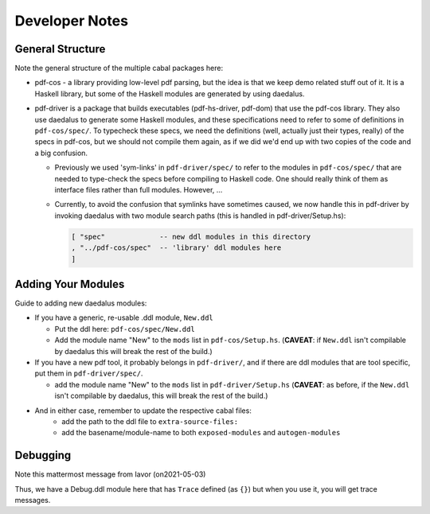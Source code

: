 Developer Notes
===============

General Structure
-----------------

Note the general structure of the multiple cabal packages here:

- pdf-cos - a library providing low-level pdf parsing, but the idea is that we
  keep demo related stuff out of it. It is a Haskell library, but some of the
  Haskell modules are generated by using daedalus.
  
- pdf-driver is a package that builds executables (pdf-hs-driver, pdf-dom) that
  use the pdf-cos library. They also use daedalus to generate some Haskell modules, and
  these specifications need to refer to some of definitions in ``pdf-cos/spec/``.
  To typecheck these specs, we need the definitions (well, actually just their
  types, really) of the specs in pdf-cos, but we should not compile
  them again, as if we did we'd end up with two copies of the code and a big
  confusion.

  - Previously we used 'sym-links' in ``pdf-driver/spec/`` to refer to the modules
    in ``pdf-cos/spec/`` that are needed to type-check the specs before compiling to
    Haskell code. One should really think of them as interface files rather than
    full modules. However, ...

  - Currently, to avoid the confusion that symlinks have sometimes caused,
    we now handle this in pdf-driver by invoking daedalus with two
    module search paths (this is handled in pdf-driver/Setup.hs):
    
    .. code-block::

       [ "spec"             -- new ddl modules in this directory
       , "../pdf-cos/spec"  -- 'library' ddl modules here
       ]

Adding Your Modules
-------------------

Guide to adding new daedalus modules:

- If you have a generic, re-usable .ddl module, ``New.ddl``
  
  - Put the ddl here: ``pdf-cos/spec/New.ddl``
    
  - Add the module name "New" to the ``mods`` list in ``pdf-cos/Setup.hs``. 
    (**CAVEAT**: if ``New.ddl`` isn't compilable by daedalus this will break the
    rest of the build.)

- If you have a new pdf tool, it probably belongs in ``pdf-driver/``, and if
  there are ddl modules that are tool specific, put them in ``pdf-driver/spec/``.

  - add the module name "New" to the ``mods`` list in ``pdf-driver/Setup.hs``
    (**CAVEAT**: as before, if the ``New.ddl`` isn't compilable by daedalus, this
    will break the rest of the build.)

- And in either case, remember to update the respective cabal files:
   - add the path to the ddl file to ``extra-source-files:``
   - add the basename/module-name to both ``exposed-modules`` and ``autogen-modules``


Debugging
---------

Note this mattermost message from Iavor (on2021-05-03)

.. code-block::
    You can do debug tracing like this: 

    place this declaration in a file called Debug.ddl
    def Trace (x : [uint 8]) : {}
    import the Debug module and use Trace, for example like this:
    import Debug
      
    def Main = block
      Match "a"
      Trace "hello"
      Match "b"
    The Trace will output the offset in the file and the message you gave it

Thus, we have a Debug.ddl module here that has ``Trace`` defined (as ``{}``) but
when you use it, you will get trace messages.
